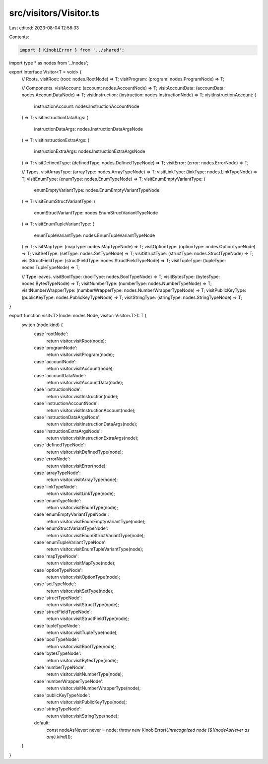 src/visitors/Visitor.ts
=======================

Last edited: 2023-08-04 12:58:33

Contents:

.. code-block:: ts

    import { KinobiError } from '../shared';
import type * as nodes from '../nodes';

export interface Visitor<T = void> {
  // Roots.
  visitRoot: (root: nodes.RootNode) => T;
  visitProgram: (program: nodes.ProgramNode) => T;

  // Components.
  visitAccount: (account: nodes.AccountNode) => T;
  visitAccountData: (accountData: nodes.AccountDataNode) => T;
  visitInstruction: (instruction: nodes.InstructionNode) => T;
  visitInstructionAccount: (
    instructionAccount: nodes.InstructionAccountNode
  ) => T;
  visitInstructionDataArgs: (
    instructionDataArgs: nodes.InstructionDataArgsNode
  ) => T;
  visitInstructionExtraArgs: (
    instructionExtraArgs: nodes.InstructionExtraArgsNode
  ) => T;
  visitDefinedType: (definedType: nodes.DefinedTypeNode) => T;
  visitError: (error: nodes.ErrorNode) => T;

  // Types.
  visitArrayType: (arrayType: nodes.ArrayTypeNode) => T;
  visitLinkType: (linkType: nodes.LinkTypeNode) => T;
  visitEnumType: (enumType: nodes.EnumTypeNode) => T;
  visitEnumEmptyVariantType: (
    enumEmptyVariantType: nodes.EnumEmptyVariantTypeNode
  ) => T;
  visitEnumStructVariantType: (
    enumStructVariantType: nodes.EnumStructVariantTypeNode
  ) => T;
  visitEnumTupleVariantType: (
    enumTupleVariantType: nodes.EnumTupleVariantTypeNode
  ) => T;
  visitMapType: (mapType: nodes.MapTypeNode) => T;
  visitOptionType: (optionType: nodes.OptionTypeNode) => T;
  visitSetType: (setType: nodes.SetTypeNode) => T;
  visitStructType: (structType: nodes.StructTypeNode) => T;
  visitStructFieldType: (structFieldType: nodes.StructFieldTypeNode) => T;
  visitTupleType: (tupleType: nodes.TupleTypeNode) => T;

  // Type leaves.
  visitBoolType: (boolType: nodes.BoolTypeNode) => T;
  visitBytesType: (bytesType: nodes.BytesTypeNode) => T;
  visitNumberType: (numberType: nodes.NumberTypeNode) => T;
  visitNumberWrapperType: (numberWrapperType: nodes.NumberWrapperTypeNode) => T;
  visitPublicKeyType: (publicKeyType: nodes.PublicKeyTypeNode) => T;
  visitStringType: (stringType: nodes.StringTypeNode) => T;
}

export function visit<T>(node: nodes.Node, visitor: Visitor<T>): T {
  switch (node.kind) {
    case 'rootNode':
      return visitor.visitRoot(node);
    case 'programNode':
      return visitor.visitProgram(node);
    case 'accountNode':
      return visitor.visitAccount(node);
    case 'accountDataNode':
      return visitor.visitAccountData(node);
    case 'instructionNode':
      return visitor.visitInstruction(node);
    case 'instructionAccountNode':
      return visitor.visitInstructionAccount(node);
    case 'instructionDataArgsNode':
      return visitor.visitInstructionDataArgs(node);
    case 'instructionExtraArgsNode':
      return visitor.visitInstructionExtraArgs(node);
    case 'definedTypeNode':
      return visitor.visitDefinedType(node);
    case 'errorNode':
      return visitor.visitError(node);
    case 'arrayTypeNode':
      return visitor.visitArrayType(node);
    case 'linkTypeNode':
      return visitor.visitLinkType(node);
    case 'enumTypeNode':
      return visitor.visitEnumType(node);
    case 'enumEmptyVariantTypeNode':
      return visitor.visitEnumEmptyVariantType(node);
    case 'enumStructVariantTypeNode':
      return visitor.visitEnumStructVariantType(node);
    case 'enumTupleVariantTypeNode':
      return visitor.visitEnumTupleVariantType(node);
    case 'mapTypeNode':
      return visitor.visitMapType(node);
    case 'optionTypeNode':
      return visitor.visitOptionType(node);
    case 'setTypeNode':
      return visitor.visitSetType(node);
    case 'structTypeNode':
      return visitor.visitStructType(node);
    case 'structFieldTypeNode':
      return visitor.visitStructFieldType(node);
    case 'tupleTypeNode':
      return visitor.visitTupleType(node);
    case 'boolTypeNode':
      return visitor.visitBoolType(node);
    case 'bytesTypeNode':
      return visitor.visitBytesType(node);
    case 'numberTypeNode':
      return visitor.visitNumberType(node);
    case 'numberWrapperTypeNode':
      return visitor.visitNumberWrapperType(node);
    case 'publicKeyTypeNode':
      return visitor.visitPublicKeyType(node);
    case 'stringTypeNode':
      return visitor.visitStringType(node);
    default:
      const nodeAsNever: never = node;
      throw new KinobiError(`Unrecognized node [${(nodeAsNever as any).kind}]`);
  }
}


